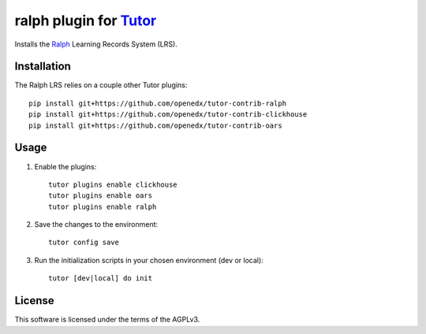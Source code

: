 ralph plugin for `Tutor <https://docs.tutor.overhang.io>`__
===================================================================================

Installs the `Ralph <https://github.com/openfun/ralph>`__ Learning Records System (LRS).

Installation
------------

The Ralph LRS relies on a couple other Tutor plugins:

::

    pip install git+https://github.com/openedx/tutor-contrib-ralph
    pip install git+https://github.com/openedx/tutor-contrib-clickhouse
    pip install git+https://github.com/openedx/tutor-contrib-oars

Usage
-----

1. Enable the plugins::

    tutor plugins enable clickhouse
    tutor plugins enable oars
    tutor plugins enable ralph

2. Save the changes to the environment::

    tutor config save

3. Run the initialization scripts in your chosen environment (dev or local)::

    tutor [dev|local] do init


License
-------

This software is licensed under the terms of the AGPLv3.
